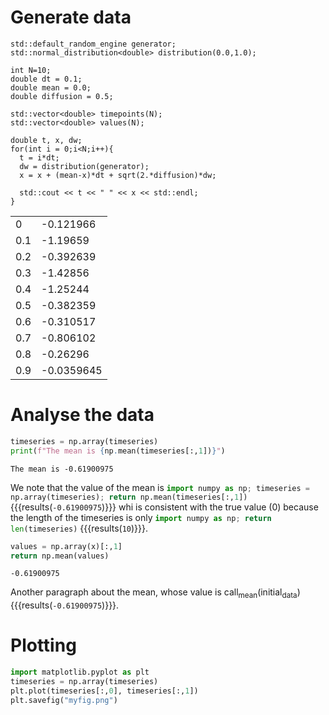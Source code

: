 #+PROPERTY: header-args:python :prologue "import numpy as np;"
* Generate data

#+NAME: initial_data
#+begin_src C++ :includes (list "<iostream>" "<random>") :cache yes
  std::default_random_engine generator;
  std::normal_distribution<double> distribution(0.0,1.0);

  int N=10;
  double dt = 0.1;
  double mean = 0.0;
  double diffusion = 0.5;

  std::vector<double> timepoints(N);
  std::vector<double> values(N);

  double t, x, dw;
  for(int i = 0;i<N;i++){
    t = i*dt;
    dw = distribution(generator);
    x = x + (mean-x)*dt + sqrt(2.*diffusion)*dw;

    std::cout << t << " " << x << std::endl;
  }
#+end_src

#+RESULTS[2908baa678d31e0ace01e9a0fc9b49c65facbb19]: initial_data
|   0 |  -0.121966 |
| 0.1 |   -1.19659 |
| 0.2 |  -0.392639 |
| 0.3 |   -1.42856 |
| 0.4 |   -1.25244 |
| 0.5 |  -0.382359 |
| 0.6 |  -0.310517 |
| 0.7 |  -0.806102 |
| 0.8 |   -0.26296 |
| 0.9 | -0.0359645 |

* Analyse the data

#+begin_src python :var timeseries=initial_data :results output :exports both
  timeseries = np.array(timeseries)
  print(f"The mean is {np.mean(timeseries[:,1])}")
#+end_src

#+RESULTS:
: The mean is -0.61900975


We note that the value of the mean is src_python[:var timeseries=initial_data]{import numpy as np; timeseries = np.array(timeseries); return np.mean(timeseries[:,1])} {{{results(=-0.61900975=)}}}
whi is consistent with the true value (0) because the length of the timeseries is only src_python[:var timeseries=initial_data]{import numpy as np; return len(timeseries)} {{{results(=10=)}}}.

#+name: mean
#+header: :var x=0 :exports none
#+begin_src python
  values = np.array(x)[:,1]
  return np.mean(values)
#+end_src

#+RESULTS: mean

#+RESULTS:

#+CALL: mean(initial_data)

#+RESULTS:
: -0.61900975

Another paragraph about the mean, whose value is call_mean(initial_data) {{{results(=-0.61900975=)}}}.


* Plotting

#+begin_src python :var timeseries=initial_data :dir "./figures"
  import matplotlib.pyplot as plt
  timeseries = np.array(timeseries)
  plt.plot(timeseries[:,0], timeseries[:,1])
  plt.savefig("myfig.png")
#+end_src

#+RESULTS:
: None

[[./figures/myfig.png]]


